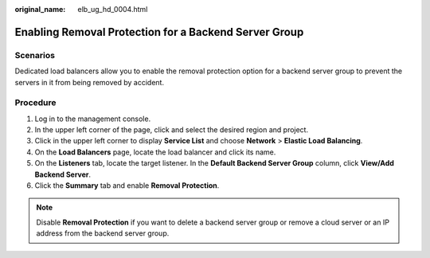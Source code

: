 :original_name: elb_ug_hd_0004.html

.. _elb_ug_hd_0004:

Enabling Removal Protection for a Backend Server Group
======================================================

Scenarios
---------

Dedicated load balancers allow you to enable the removal protection option for a backend server group to prevent the servers in it from being removed by accident.

Procedure
---------

#. Log in to the management console.
#. In the upper left corner of the page, click |image1| and select the desired region and project.
#. Click |image2| in the upper left corner to display **Service List** and choose **Network** > **Elastic Load Balancing**.
#. On the **Load Balancers** page, locate the load balancer and click its name.
#. On the **Listeners** tab, locate the target listener. In the **Default Backend Server Group** column, click **View/Add Backend Server**.
#. Click the **Summary** tab and enable **Removal Protection**.

.. note::

   Disable **Removal Protection** if you want to delete a backend server group or remove a cloud server or an IP address from the backend server group.

.. |image1| image:: /_static/images/en-us_image_0000001747739624.png
.. |image2| image:: /_static/images/en-us_image_0000001794660485.png
